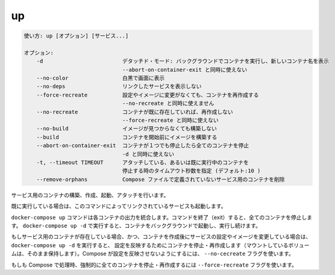 .. -*- coding: utf-8 -*-
.. URL: https://docs.docker.com/compose/reference/up/
.. SOURCE: https://github.com/docker/compose/blob/master/docs/reference/up.md
   doc version: 1.11
      https://github.com/docker/compose/commits/master/docs/reference/up.md
.. check date: 2016/04/28
.. Commits on Mar 16, 2016 20c29f7e47ade7567ee35f3587790f6235d17d59
.. -------------------------------------------------------------------

.. up

.. _compose-up:

=======================================
up
=======================================

.. code-block:: bash

   使い方: up [オプション] [サービス...]
   
   オプション:
       -d                         デタッチド・モード: バックグラウンドでコンテナを実行し、新しいコンテナ名を表示
                                  --abort-on-container-exit と同時に使えない
       --no-color                 白黒で画面に表示
       --no-deps                  リンクしたサービスを表示しない
       --force-recreate           設定やイメージに変更がなくても、コンテナを再作成する
                                  --no-recreate と同時に使えません
       --no-recreate              コンテナが既に存在していれば、再作成しない
                                  --force-recreate と同時に使えない
       --no-build                 イメージが見つからなくても構築しない
       --build                    コンテナを開始前にイメージを構築する
       --abort-on-container-exit  コンテナが１つでも停止したら全てのコンテナを停止
                                  -d と同時に使えない
       -t, --timeout TIMEOUT      アタッチしている、あるいは既に実行中のコンテナを
                                  停止する時のタイムアウト秒数を指定 (デフォルト:10 )
       --remove-orphans           Compose ファイルで定義されていないサービス用のコンテナを削除

.. Builds, (re)creates, starts, and attaches to containers for a service.

サービス用のコンテナの構築、作成、起動、アタッチを行います。

.. Unless they are already running, this command also starts any linked services.

既に実行している場合は、このコマンドによってリンクされているサービスも起動します。

.. The docker-compose up command aggregates the output of each container. When the command exits, all containers are stopped. Running docker-compose up -d starts the containers in the background and leaves them running.

``docker-compose up`` コマンドは各コンテナの出力を統合します。コマンドを終了（exit）すると、全てのコンテナを停止します。 ``docker-compose up -d`` で実行すると、コンテナをバックグラウンドで起動し、実行し続けます。

.. If there are existing containers for a service, and the service’s configuration or image was changed after the container’s creation, docker-compose up picks up the changes by stopping and recreating the containers (preserving mounted volumes). To prevent Compose from picking up changes, use the --no-recreate flag.

もしサービス用のコンテナが存在している場合、かつ、コンテナを作成後にサービスの設定やイメージを変更している場合は、 ``docker-compose up -d`` を実行すると、 設定を反映するためにコンテナを停止・再作成します（マウントしているボリュームは、そのまま保持します）。Compose が設定を反映させないようにするには、 ``--no-cecreate`` フラグを使います。

.. If you want to force Compose to stop and recreate all containers, use the --force-recreate flag.

もしも Compose で処理時、強制的に全てのコンテナを停止・再作成するには ``--force-recreate`` フラグを使います。

.. seealso:: 

   up
      https://docs.docker.com/compose/reference/up/
